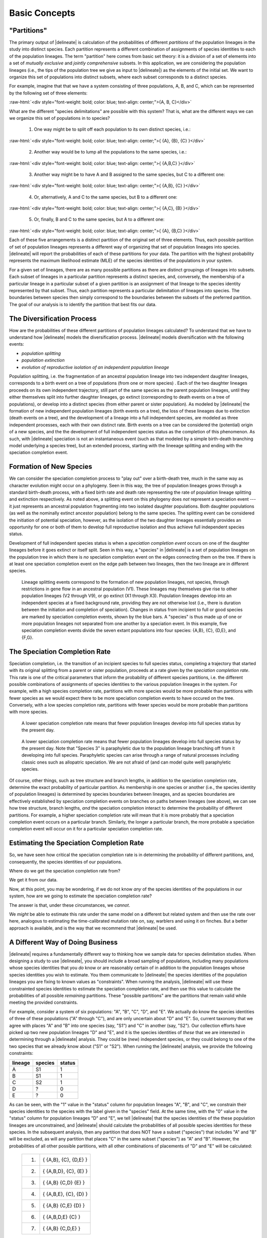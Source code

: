 ##############
Basic Concepts
##############

"Partitions"
============

The primary output of |delineate| is calculation of the probabilities of different *partitions* of the population lineages in the study into distinct species.
Each partition represents a different combination of assignments of species identities to each of the population lineages.
The term "partition" here comes from basic set theory: it is a division of a set of elements into a set of *mutually exclusive* and *jointly comprehensive* subsets.
In this application, we are considering the population lineages (i.e., the tips of the population tree we give as input to |delineate|) as the elements of the initial set.
We want to organize this set of populations into distinct subsets, where each subset corresponds to a distinct species.

For example, imagine that that we have a system consisting of three populations, A, B, and C, which can be represented by the following set of three elements:

.. role:: raw-html(raw)
   :format: html

:raw-html:`<div style="font-weight: bold; color: blue; text-align: center;">{A, B, C}</div>`

What are the different "species delimitations" are possible with this system?
That is, what are the different ways we can we organize this set of populations in to species?

    1.  One way might be to split off each population to its own distinct species, i.e.:

.. role:: raw-html(raw)
   :format: html

:raw-html:`<div style="font-weight: bold; color: blue; text-align: center;">{ {A}, {B}, {C} }</div>`


    2.  Another way would be to lump all the populations to the same species, i.e.:

.. role:: raw-html(raw)
   :format: html

:raw-html:`<div style="font-weight: bold; color: blue; text-align: center;">{ {A,B,C} }</div>`

    3.  Another way might be to have A and B assigned to the same species, but C to a different one:

.. role:: raw-html(raw)
   :format: html

:raw-html:`<div style="font-weight: bold; color: blue; text-align: center;">{ {A,B}, {C} }</div>`

    4.  Or, alternatively, A and C to the same species, but B to a different one:

.. role:: raw-html(raw)
   :format: html

:raw-html:`<div style="font-weight: bold; color: blue; text-align: center;">{ {A,C}, {B} }</div>`


    5.  Or, finally, B and C to the same species, but A to a different one:

.. role:: raw-html(raw)
   :format: html

:raw-html:`<div style="font-weight: bold; color: blue; text-align: center;">{ {A}, {B,C} }</div>`


Each of these five arrangements is a distinct partition of the original set of three elements.
Thus, each possible partition of set of population lineages represents a different way of organizing that set of population lineages into species.
|delineate| will report the probabilities of each of these partitions for your data.
The partition with the highest probability represents the maximum likelihood estimate (MLE) of the species identities of the populations in your system.

For a given set of lineages, there are as many possible partitions as there are distinct groupings of lineages into subsets.
Each subset of lineages in a particular partition represents a distinct species, and, conversely, the membership of a particular lineage in a particular subset of a given partition is an assignment of that lineage to the species identity represented by that subset.
Thus, each partition represents a particular delimitation of lineages into species.
The boundaries between species then simply correspond to the boundaries between the subsets of the preferred partition.
The goal of our analysis is to identify the partition that best fits our data.

..
    The number of partitions possible for a set increases with the number of elements in the set.
    In fact, it increases very, very, very, very, very, very, `*very* rapidly <https://mathworld.wolfram.com/BellNumber.html>`_.

The Diversification Process
===========================

How are the probabilities of these different partitions of population lineages calculated?
To understand that we have to understand how |delineate| models the diversification process.
|delineate| models diversification with the following events:

-   *population splitting*
-   *population extinction*
-   *evolution of reproductive isolation of an independent population lineage*

Population splitting, i.e. the fragmentation of an ancestral population lineage into two independent daughter lineages, corresponds to a birth event on a tree of populations (from one or more species) .
Each of the two daughter lineages proceeds on its own independent trajectory, still part of the same species as the parent population lineages, until they either themselves split into further daughter lineages, go extinct (corresponding to death events on a tree of populations), or develop into a distinct species (from either parent or sister population).
As modeled by |delineate| the formation of new independent population lineages (birth events on a tree), the loss of these lineages due to extinction (death events on a tree), and the development of a lineage into a full independent species, are modeled as three independent processes, each with their own distinct rate.
Birth events on a tree can be considered the (potential) origin of a new species, and the the development of full independent species status as the completion of this phenomenon.
As such, with |delineate| speciation is not an instantaneous event (such as that modeled by a simple birth-death branching model underlying a species tree), but an extended process, starting with the lineeage splitting and ending with the speciation completion event.

Formation of New Species
========================

We can consider the speciation completion process to "play out" over a birth-death tree, much in the same way as character evolution might occur on a phylogeny.
Seen in this way, the tree of population lineages grows through a standard birth-death process, with a fixed birth rate and death rate representing the rate of population lineage splitting and extinction  respectively.
As noted above, a splitting event on this phylogeny does *not* represent a speciation event --- it just represents an ancestral population fragmenting into two isolated daughter populations.
Both daughter populations (as well as the nominally extinct ancestor population) belong to the same species.
The splitting event can be considered the initiation of potential speciation, however, as the isolation of the two daughter lineages essentially provides an opportunity for one or both of them to develop full reproductive isolation and thus achieve full independent species status.

Development of full independent species status is when a *speciation completion event* occurs on one of the daughter lineages before it goes extinct or itself split.
Seen in this way, a "species" in |delineate| is a set of population lineages on the population tree in which there is *no* speciation completion event on the edges connecting them on the tree.
If there is at least one speciation completion event on the edge path between two lineages, then the two lineage are in different species.

.. figure:: images/diversification.png
    :alt: The diversification process as modeled by |delineate|.

    Lineage splitting events correspond to the formation of new population lineages, not species, through restrictions in gene flow in an ancestral population (V1).
    These lineages may themselves give rise to other population lineages (V2 through V9), or go extinct (X1 through X3).
    Population lineages develop into an independent species at a fixed background rate, providing they are not otherwise lost  (i.e., there is duration between the initiation and completion of speciation).
    Changes in status from incipient to full or good species are marked by speciation completion events, shown by the blue bars.
    A "species" is thus made up of one or more population lineages not separated from one another by a speciation event.
    In this example, five speciation completion events divide the seven extant populations into four species: {A,B}, {C}, {D,E}, and {F,G}.

The Speciation Completion Rate
==============================

Speciation completion, i.e. the transition of an incipient species to full species status, completing a trajectory that started with its original splitting from a parent or sister population, proceeds at a rate given by the *speciation completion rate*.
This rate is one of the critical parameters that inform the probability of different species partitions, i.e. the different possible combinations of assignments of species identities to the various population lineages in the system.
For example, with a high species completion rate, partitions with more species would be more probable than partitions with fewer species as we would expect there to be more speciation completion events to have occured on the tree.
Conversely, with a low species completion rate, partitions with fewer species would be more probable than partitions with more species.

.. figure:: images/delineate-docs-poptree1.png
    :alt: A higher speciation completion rate results in more species.

    A lower speciation completion rate means that fewer population lineages develop into full species status by the present day.

.. figure:: images/delineate-docs-poptree2.png
    :alt: A lower speciation completion rate results in fewer species.

    A lower speciation completion rate means that fewer population lineages develop into full species status by the present day. Note that "Species 3" is paraphyletic due to the population lineage branching off from it developing into full species. Paraphyletic species can arise through a range of natural processes including classic ones such as allopatric speciation. We are not afraid of (and can model quite well) paraphyletic species.

Of course, other things, such as tree structure and branch lengths, in addition to the speciation completion rate, determine the exact probability of particular partition.
As membership in one species or another (i.e., the species identity of population lineages) is determined by species boundaries between lineages, and as species boundaries are effectively established by speciation completion events on branches on paths between lineages (see above), we can see how tree structure, branch lengths, *and* the speciation completion interact to determine the probability of different partitions.
For example, a higher speciation completion rate will mean that it is more probably that a speciation completion event occurs on a particular branch.
Similarly, the longer a particular branch, the more probable a speciation completion event will occur on it for a particular speciation completion rate.

Estimating the Speciation Completion Rate
=========================================

So, we have seen how critical the speciation completion rate is in determining the probability of different partitions, and, consequently, the species identities of our populations.

Where do we get the speciation completion rate from?

We get it from our data.

Now, at this point, you may be wondering, if we do not know *any* of the species identities of the populations in our system, how are we going to estimate the speciation completion rate?

The answer is that, under these circumstances, we *cannot*.

We *might* be able to estimate this rate under the same model on a different but related system and then use the rate over here, analogous to estimating the time-calibrated mutation rate on, say, warblers and using it on finches.
But a better approach is available, and is the way that we recommend that |delineate| be used.

A Different Way of Doing Business
=================================

|delineate| requires a fundamentally different way to thinking how we sample data for species delimitation studies.
When designing a study to use |delineate|, you should include a broad sampling of populations, including many populations whose species identities that you *do* know or are reasonably certain of in addition to the population lineages whose species identities you wish to estimate.
You them communicate to |delineate| the species identities of the population lineages you are fixing to known values as "constraints".
When running the analysis, |delineate| will use these constrainted species identities to estimate the speciation completion rate, and then use this value to calculate the probabilities of all possible *remaining* partitions.
These "possible partitions" are the partitions that remain valid while meeting the provided constraints.

For example, consider a system of six populations: "A", "B", "C", "D", and "E".
We actually do know the species identities of three of these populations ("A" through "C"), and are only uncertain about "D" and "E".
So, current taxonomy that we agree with places "A" and "B" into one species (say, "S1") and "C" in another (say, "S2").
Our collection efforts have picked up two new population lineages "D" and "E", and it is the species identities of *these* that we are interested in determining through a |delineate| analysis.
They could be (new) independent species, or they could belong to one of the two species that we already know about ("S1" or "S2").
When running the |delineate| analysis, we provide the following constraints:

+---------+---------+--------+
| lineage | species | status |
+=========+=========+========+
| A       | S1      | 1      |
+---------+---------+--------+
| B       | S1      | 1      |
+---------+---------+--------+
| C       | S2      | 1      |
+---------+---------+--------+
| D       | ?       | 0      |
+---------+---------+--------+
| E       | ?       | 0      |
+---------+---------+--------+

As can be seen, with the "1" value in the "status" column for population lineages "A", "B", and "C", we constrain their species identities to the species with the label given in the "species" field.
At the same time, with the "0" value in the "status" column for population lineages "D" and "E", we tell |delineate| that the species identities of the these population lineages are unconstrained, and |delineate| should calculate the probabilities of all possible species identities for these species.
In the subsequent analysis, then any partition that does NOT have a subset ("species") that includes "A" and "B" will be excluded, as will any partition that places "C" in the same subset ("species") as "A" and "B".
However, the probabilities of all other possible partitions, with all other combinations of placements of "D" and "E" will be calculated:

    +----+------------------------------+
    | 1. | { {A,B},     {C},    {D,E} } |
    +----+------------------------------+
    | 2. | { {A,B,D},   {C},    {E}   } |
    +----+------------------------------+
    | 3. | { {A,B}      {C,D}   {E}   } |
    +----+------------------------------+
    | 4. | { {A,B,E},   {C},    {D}   } |
    +----+------------------------------+
    | 5. | { {A,B}      {C,E}   {D}   } |
    +----+------------------------------+
    | 6. | { {A,B,D,E}  {C} }           |
    +----+------------------------------+
    | 7. | { {A,B}      {C,D,E} }       |
    +----+------------------------------+

Sampling Design
===============

|delineate| ideally should be provided with data that *includes samples from as many populations as possible across the system* being studied. This is in contrast from standard practice from other approaches, in which typically one or two examplar population sample per putative species are included. The theoretical ideal would be to include *every* population of all species in the system, known or unknown, i.e., to capture all population isolation or splitting events. Of course, we do not expect to achieve this theoretical ideal in practice, but it is certainly something to aspire to. The key point is restricting our population/species sampling to a few examplar populations per species is something we want to move away from.

|delineate| also requires that we have know the species identities of at least *some* of our population lineages. This is, again, in contrast to other approaches to species delimitation, which might be quite happy analyzing an entire data set with no known fixed species identities. With |delineate| we should design our sampling scheme to including a much broader range of species than just the ones we are interested in delimiting, and should include populations belong to species in which we are quite confident regarding their species identities. These other species --- or, to be more precise, population lineages for which the species identities are known --- are critical to allowing |delineate| to "learn" about the speciation process.

Workflow: From Individuals to Populations to Species
====================================================

The |delineate| package itself represents the final step in an analytical pipeline.
Starting with a collection of genetic alignments representing multiple genes sampled from multiple individuals from multiple populations, each step of the pipeline groups the data into successively higher levels of organization, from populations to species.

A typical species delimitation analysis would consist of the following three steps:

    1.  **Identification (Delimitation) of *Population* Units:** First, we would carry out a |BPP|_ analysis to identify population units by aggregating individuals into populations under the multipopulation coalescent model. We would typically hope to sample at least a few genes from two to ten individuals per population, with multiple populations per putative species.
        We would then use |BPP|_ to organize these individuals into populations.
        Note that |BPP|_ terminology uses the term "species" and "populations" interchangeably. This can be confusing, but it is important to keep this in mind.

    2.  **Organization of the Population Units into a Population Phylogeny:** Then, we would carry out a |StarBeast2|_ analysis using the groupings identified by |BPP| as "species", to estimate an ultrametric phylogeny with those groupings as tips (i.e, a population phylogeny).
        Once we have decided what our population units are, we will use |StarBeast2|_ to infer an ultrametric population tree to use as input. Here, again, while |StarBeast2| uses the terminology "species" to reference to groupings of individuals, we should bear in mind that we are still dealing with population. We will use the units identified as populations by BPP as the "species" grouping in |StarBeast2|.

    3.  **Calculating the Probability of Species Assignments:** Finally, the actual species delimitation analysis itself: a |delineate| analysis to calculate the probabilities of different groupings of population tips of the population tree into species.
        The population tree resulting from |StarBeast2|_ forms the one of the mandatory inputs for |delineate|. The species identities for the subset of population lineages for which these are known forms the other. Running |delineate| will then report on the probabilities of different species assignments for the remaining lineages, i.e. for the ones for which we do not know or specifies the species identities.


